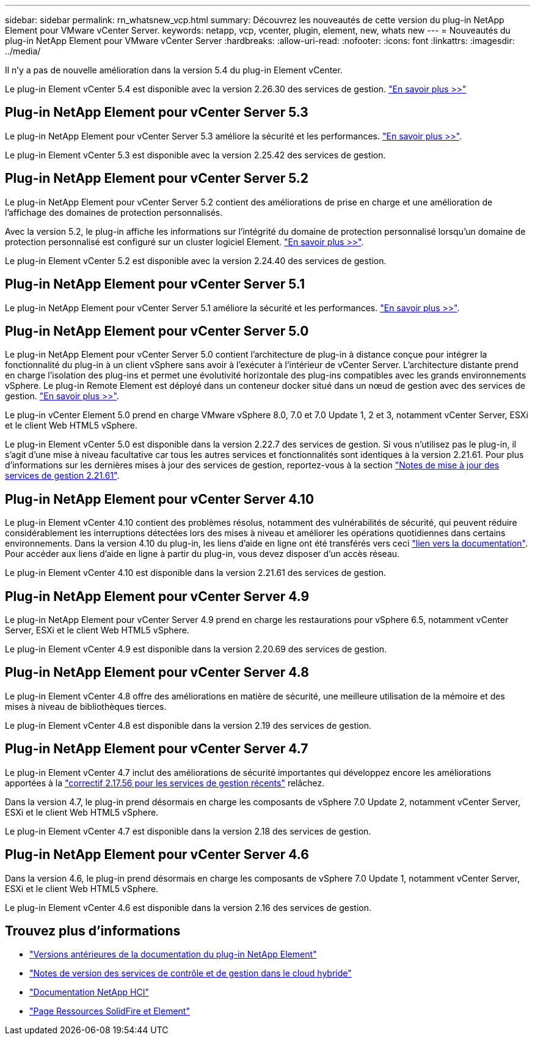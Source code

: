 ---
sidebar: sidebar 
permalink: rn_whatsnew_vcp.html 
summary: Découvrez les nouveautés de cette version du plug-in NetApp Element pour VMware vCenter Server. 
keywords: netapp, vcp, vcenter, plugin, element, new, whats new 
---
= Nouveautés du plug-in NetApp Element pour VMware vCenter Server
:hardbreaks:
:allow-uri-read: 
:nofooter: 
:icons: font
:linkattrs: 
:imagesdir: ../media/


[role="lead"]
Il n'y a pas de nouvelle amélioration dans la version 5.4 du plug-in Element vCenter.

Le plug-in Element vCenter 5.4 est disponible avec la version 2.26.30 des services de gestion. link:https://library.netapp.com/ecm/ecm_download_file/ECMLP3330676["En savoir plus >>"^]



== Plug-in NetApp Element pour vCenter Server 5.3

Le plug-in NetApp Element pour vCenter Server 5.3 améliore la sécurité et les performances. https://library.netapp.com/ecm/ecm_download_file/ECMLP3316480["En savoir plus >>"^].

Le plug-in Element vCenter 5.3 est disponible avec la version 2.25.42 des services de gestion.



== Plug-in NetApp Element pour vCenter Server 5.2

Le plug-in NetApp Element pour vCenter Server 5.2 contient des améliorations de prise en charge et une amélioration de l'affichage des domaines de protection personnalisés.

Avec la version 5.2, le plug-in affiche les informations sur l'intégrité du domaine de protection personnalisé lorsqu'un domaine de protection personnalisé est configuré sur un cluster logiciel Element. link:vcp_task_reports_overview.html#reporting-overview-page-data["En savoir plus >>"].

Le plug-in Element vCenter 5.2 est disponible avec la version 2.24.40 des services de gestion.



== Plug-in NetApp Element pour vCenter Server 5.1

Le plug-in NetApp Element pour vCenter Server 5.1 améliore la sécurité et les performances. https://library.netapp.com/ecm/ecm_download_file/ECMLP2885734["En savoir plus >>"^].



== Plug-in NetApp Element pour vCenter Server 5.0

Le plug-in NetApp Element pour vCenter Server 5.0 contient l'architecture de plug-in à distance conçue pour intégrer la fonctionnalité du plug-in à un client vSphere sans avoir à l'exécuter à l'intérieur de vCenter Server. L'architecture distante prend en charge l'isolation des plug-ins et permet une évolutivité horizontale des plug-ins compatibles avec les grands environnements vSphere. Le plug-in Remote Element est déployé dans un conteneur docker situé dans un nœud de gestion avec des services de gestion. link:vcp_concept_remote_plugin_architecture.html["En savoir plus >>"].

Le plug-in vCenter Element 5.0 prend en charge VMware vSphere 8.0, 7.0 et 7.0 Update 1, 2 et 3, notamment vCenter Server, ESXi et le client Web HTML5 vSphere.

Le plug-in Element vCenter 5.0 est disponible dans la version 2.22.7 des services de gestion. Si vous n'utilisez pas le plug-in, il s'agit d'une mise à niveau facultative car tous les autres services et fonctionnalités sont identiques à la version 2.21.61. Pour plus d'informations sur les dernières mises à jour des services de gestion, reportez-vous à la section https://library.netapp.com/ecm/ecm_download_file/ECMLP2884458["Notes de mise à jour des services de gestion 2.21.61"^].



== Plug-in NetApp Element pour vCenter Server 4.10

Le plug-in Element vCenter 4.10 contient des problèmes résolus, notamment des vulnérabilités de sécurité, qui peuvent réduire considérablement les interruptions détectées lors des mises à niveau et améliorer les opérations quotidiennes dans certains environnements. Dans la version 4.10 du plug-in, les liens d'aide en ligne ont été transférés vers ceci link:index.html["lien vers la documentation"]. Pour accéder aux liens d'aide en ligne à partir du plug-in, vous devez disposer d'un accès réseau.

Le plug-in Element vCenter 4.10 est disponible dans la version 2.21.61 des services de gestion.



== Plug-in NetApp Element pour vCenter Server 4.9

Le plug-in NetApp Element pour vCenter Server 4.9 prend en charge les restaurations pour vSphere 6.5, notamment vCenter Server, ESXi et le client Web HTML5 vSphere.

Le plug-in Element vCenter 4.9 est disponible dans la version 2.20.69 des services de gestion.



== Plug-in NetApp Element pour vCenter Server 4.8

Le plug-in Element vCenter 4.8 offre des améliorations en matière de sécurité, une meilleure utilisation de la mémoire et des mises à niveau de bibliothèques tierces.

Le plug-in Element vCenter 4.8 est disponible dans la version 2.19 des services de gestion.



== Plug-in NetApp Element pour vCenter Server 4.7

Le plug-in Element vCenter 4.7 inclut des améliorations de sécurité importantes qui développez encore les améliorations apportées à la https://security.netapp.com/advisory/ntap-20210315-0001/["correctif 2.17.56 pour les services de gestion récents"] relâchez.

Dans la version 4.7, le plug-in prend désormais en charge les composants de vSphere 7.0 Update 2, notamment vCenter Server, ESXi et le client Web HTML5 vSphere.

Le plug-in Element vCenter 4.7 est disponible dans la version 2.18 des services de gestion.



== Plug-in NetApp Element pour vCenter Server 4.6

Dans la version 4.6, le plug-in prend désormais en charge les composants de vSphere 7.0 Update 1, notamment vCenter Server, ESXi et le client Web HTML5 vSphere.

Le plug-in Element vCenter 4.6 est disponible dans la version 2.16 des services de gestion.



== Trouvez plus d'informations

* link:reference_earlier_versions.html["Versions antérieures de la documentation du plug-in NetApp Element"]
* https://kb.netapp.com/Advice_and_Troubleshooting/Data_Storage_Software/Management_services_for_Element_Software_and_NetApp_HCI/Management_Services_Release_Notes["Notes de version des services de contrôle et de gestion dans le cloud hybride"^]
* https://docs.netapp.com/us-en/hci/index.html["Documentation NetApp HCI"^]
* https://www.netapp.com/data-storage/solidfire/documentation["Page Ressources SolidFire et Element"^]

